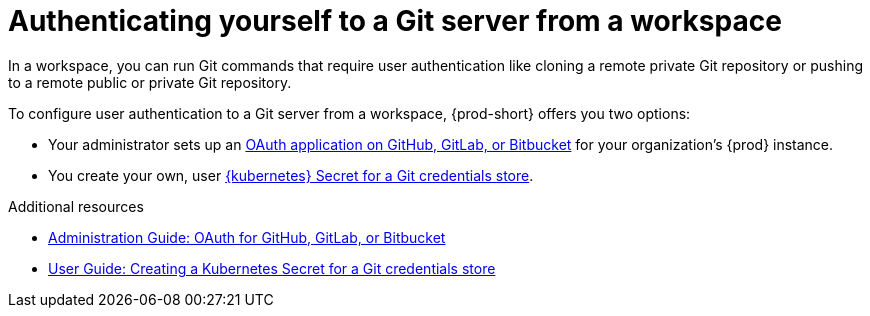 :_content-type: CONCEPT
:description: Authenticating yourself to a Git server from a workspace
:keywords: authentication, authenticate, github, gitlab, bitbucket
:navtitle: Authenticating yourself to a Git server from a workspace
// :page-aliases:

[id="authenticating-yourself-to-a-git-server-from-a-workspace_{context}"]
= Authenticating yourself to a Git server from a workspace

In a workspace, you can run Git commands that require user authentication like cloning a remote private Git repository or pushing to a remote public or private Git repository.

To configure user authentication to a Git server from a workspace, {prod-short} offers you two options:

* Your administrator sets up an xref:administration-guide:oauth-for-github-gitlab-or-bitbucket.adoc[OAuth application on GitHub, GitLab, or Bitbucket] for your organization's {prod} instance.

* You create your own, user xref:creating-a-kubernetes-secret-for-a-git-credentials-store.adoc[{kubernetes} Secret for a Git credentials store].

.Additional resources
* xref:administration-guide:oauth-for-github-gitlab-or-bitbucket.adoc[Administration Guide: OAuth for GitHub, GitLab, or Bitbucket]
* xref:creating-a-kubernetes-secret-for-a-git-credentials-store.adoc[User Guide: Creating a Kubernetes Secret for a Git credentials store]
